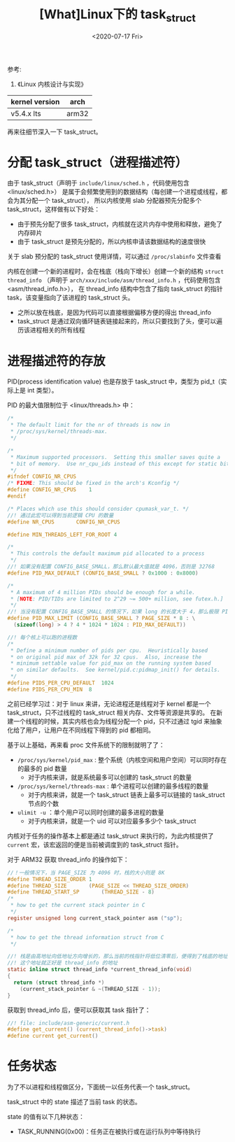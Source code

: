 #+TITLE: [What]Linux下的 task_struct
#+DATE:  <2020-07-17 Fri> 
#+TAGS: process
#+LAYOUT: post 
#+CATEGORIES: linux, ps, detail
#+NAME: <linux_ps_task_struct.org>
#+OPTIONS: ^:nil 
#+OPTIONS: ^:{}

参考: 
1. 《Linux 内核设计与实现》


| kernel version | arch  |
|----------------+-------|
| v5.4.x lts     | arm32 |

再来往细节深入一下 task_struct。
#+BEGIN_HTML
<!--more-->
#+END_HTML
* 分配 task_struct（进程描述符）
由于 task_struct（声明于 =include/linux/sched.h= ，代码使用包含 <linux/sched.h>） 是属于会频繁使用到的数据结构（每创建一个进程或线程，都会为其分配一个 task_struct），
所以内核使用 slab 分配器预先分配多个 task_struct，这样做有以下好处：
- 由于预先分配了很多 task_struct，内核就在这片内存中使用和释放，避免了内存碎片
- 由于 task_struct 是预先分配的，所以内核申请该数据结构的速度很快
  
关于 slab 预分配的 task_struct 使用详情，可以通过 =/proc/slabinfo= 文件查看
  
内核在创建一个新的进程时，会在栈底（栈向下增长）创建一个新的结构 =struct thread_info= （声明于 =arch/xxx/include/asm/thread_info.h= ，代码使用包含 <asm/thread_info.h>），
在 thread_info 结构中包含了指向 task_struct 的指针 task，该变量指向了该进程的 task_struct 头。
- 之所以放在栈底，是因为代码可以直接根据偏移方便的得出 thread_info 
- task_struct 是通过双向循环链表链接起来的，所以只要找到了头，便可以遍历该进程相关的所有线程
* 进程描述符的存放
PID(process identification value) 也是存放于 task_struct 中，类型为 pid_t（实际上是 int 类型）。

PID 的最大值限制位于 <linux/threads.h> 中：
#+BEGIN_SRC c
  /*
   ,* The default limit for the nr of threads is now in
   ,* /proc/sys/kernel/threads-max.
   ,*/

  /*
   ,* Maximum supported processors.  Setting this smaller saves quite a
   ,* bit of memory.  Use nr_cpu_ids instead of this except for static bitmaps.
   ,*/
  #ifndef CONFIG_NR_CPUS
  /* FIXME: This should be fixed in the arch's Kconfig */
  #define CONFIG_NR_CPUS	1
  #endif

  /* Places which use this should consider cpumask_var_t. */
  //! 通过此宏可以得到当前逻辑 CPU 的数量
  #define NR_CPUS		CONFIG_NR_CPUS

  #define MIN_THREADS_LEFT_FOR_ROOT 4

  /*
   ,* This controls the default maximum pid allocated to a process
   ,*/
  //! 如果没有配置 CONFIG_BASE_SMALL，那么默认最大值就是 4096，否则是 32768
  #define PID_MAX_DEFAULT (CONFIG_BASE_SMALL ? 0x1000 : 0x8000)

  /*
   ,* A maximum of 4 million PIDs should be enough for a while.
   ,* [NOTE: PID/TIDs are limited to 2^29 ~= 500+ million, see futex.h.]
   ,*/
  //! 当没有配置 CONFIG_BASE_SMALL 的情况下，如果 long 的长度大于 4，那么极限 PID 可以到 400 多万个
  #define PID_MAX_LIMIT (CONFIG_BASE_SMALL ? PAGE_SIZE * 8 : \
    (sizeof(long) > 4 ? 4 * 1024 * 1024 : PID_MAX_DEFAULT))

  //! 每个核上可以跑的进程数
  /*
   ,* Define a minimum number of pids per cpu.  Heuristically based
   ,* on original pid max of 32k for 32 cpus.  Also, increase the
   ,* minimum settable value for pid_max on the running system based
   ,* on similar defaults.  See kernel/pid.c:pidmap_init() for details.
   ,*/
  #define PIDS_PER_CPU_DEFAULT	1024
  #define PIDS_PER_CPU_MIN	8
#+END_SRC 
之前已经学习过：对于 linux 来讲，无论进程还是线程对于 kernel 都是一个 task_struct，只不过线程的 task_struct 相关内存、文件等资源是共享的。
在新建一个线程的时候，其实内核也会为线程分配一个 pid，只不过通过 tgid 来抽象化给了用户，让用户在不同线程下得到的 pid 都相同。

基于以上基础，再来看 proc 文件系统下的限制就明了了：
- =/proc/sys/kernel/pid_max= : 整个系统（内核空间和用户空间）可以同时存在的最多的 pid 数量
  + 对于内核来讲，就是系统最多可以创建的 task_struct 的数量
- =/proc/sys/kernel/threads-max= : 单个进程可以创建的最多线程的数量
  + 对于内核来讲，就是一个 task_struct 链表上最多可以链接的 task_struct 节点的个数
- =ulimit -u= ：单个用户可以同时创建的最多进程的数量
  + 对于内核来讲，就是一个 uid 可以对应最多多少个 task_struct
    
内核对于任务的操作基本上都是通过 task_struct 来执行的，为此内核提供了 =current= 宏，该宏返回的便是当前被调度到的 task_struct 指针。

对于 ARM32 获取 thread_info 的操作如下：
#+BEGIN_SRC c
  //！一般情况下，当 PAGE_SIZE 为 4096 时，栈的大小则是 8K
  #define THREAD_SIZE_ORDER	1
  #define THREAD_SIZE		(PAGE_SIZE << THREAD_SIZE_ORDER)
  #define THREAD_START_SP		(THREAD_SIZE - 8)
  /*
   ,* how to get the current stack pointer in C
   ,*/
  register unsigned long current_stack_pointer asm ("sp");

  /*
   ,* how to get the thread information struct from C
   ,*/

  //! 栈是由高地址向低地址方向增长的，那么当前的栈指针将低位清零后，便得到了栈底的地址
  //! 这个地址就正好是 thread_info 的地址
  static inline struct thread_info *current_thread_info(void)
  {
    return (struct thread_info *)
      (current_stack_pointer & ~(THREAD_SIZE - 1));
  }
#+END_SRC
获取到 thread_info 后，便可以获取其 task 指针了：
#+BEGIN_SRC c
  //! file: include/asm-generic/current.h
  #define get_current() (current_thread_info()->task)
  #define current get_current()
#+END_SRC 
* 任务状态
为了不以进程和线程做区分，下面统一以任务代表一个 task_struct。

task_struct 中的 state 描述了当前 task 的状态。

state 的值有以下几种状态：
- TASK_RUNNING(0x00)：任务正在被执行或在运行队列中等待执行
